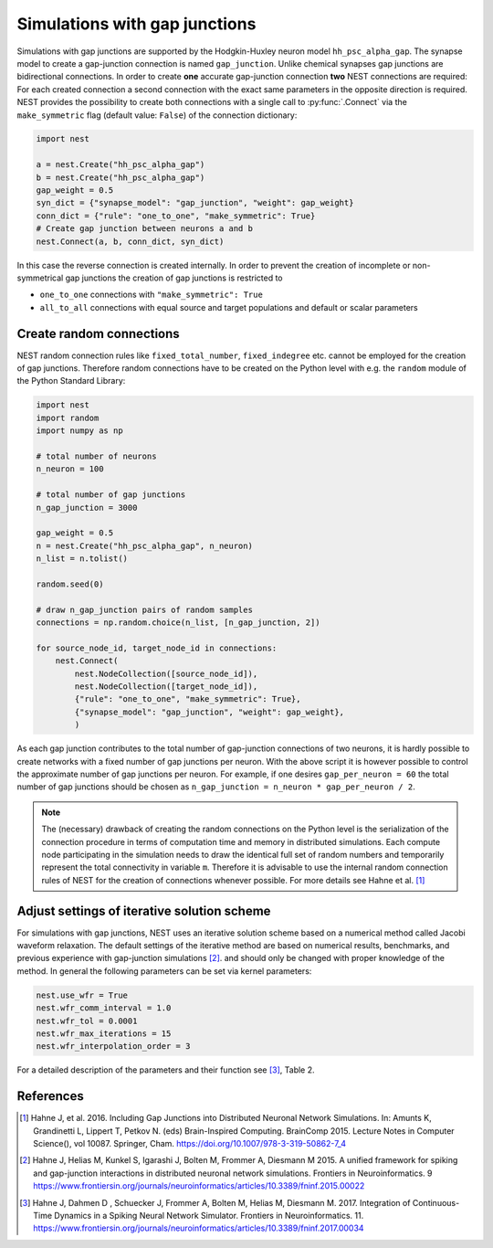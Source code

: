 .. _sim_gap_junctions:

Simulations with gap junctions
==============================


Simulations with gap junctions are supported by the Hodgkin-Huxley
neuron model ``hh_psc_alpha_gap``. The synapse model to create a
gap-junction connection is named ``gap_junction``. Unlike chemical
synapses gap junctions are bidirectional connections. In order to create
**one** accurate gap-junction connection **two** NEST connections are
required: For each created connection a second connection with the exact
same parameters in the opposite direction is required. NEST provides the
possibility to create both connections with a single call to
:py:func:`.Connect` via the ``make_symmetric`` flag (default value:
``False``) of the connection dictionary:

.. code:: python

    import nest

    a = nest.Create("hh_psc_alpha_gap")
    b = nest.Create("hh_psc_alpha_gap")
    gap_weight = 0.5
    syn_dict = {"synapse_model": "gap_junction", "weight": gap_weight}
    conn_dict = {"rule": "one_to_one", "make_symmetric": True}
    # Create gap junction between neurons a and b
    nest.Connect(a, b, conn_dict, syn_dict)

In this case the reverse connection is created internally. In order to
prevent the creation of incomplete or non-symmetrical gap junctions the
creation of gap junctions is restricted to

-  ``one_to_one`` connections with ``"make_symmetric": True``
-  ``all_to_all`` connections with equal source and target populations
   and default or scalar parameters

Create random connections
-------------------------

NEST random connection rules like ``fixed_total_number``,
``fixed_indegree`` etc. cannot be employed for the creation of gap
junctions. Therefore random connections have to be created on the Python
level with e.g. the ``random`` module of the Python Standard Library:

.. code:: python

    import nest
    import random
    import numpy as np

    # total number of neurons
    n_neuron = 100

    # total number of gap junctions
    n_gap_junction = 3000

    gap_weight = 0.5
    n = nest.Create("hh_psc_alpha_gap", n_neuron)
    n_list = n.tolist()

    random.seed(0)

    # draw n_gap_junction pairs of random samples
    connections = np.random.choice(n_list, [n_gap_junction, 2])

    for source_node_id, target_node_id in connections:
        nest.Connect(
            nest.NodeCollection([source_node_id]),
            nest.NodeCollection([target_node_id]),
            {"rule": "one_to_one", "make_symmetric": True},
            {"synapse_model": "gap_junction", "weight": gap_weight},
            )


As each gap junction contributes to the total number of gap-junction
connections of two neurons, it is hardly possible to create networks
with a fixed number of gap junctions per neuron. With the above script
it is however possible to control the approximate number of gap
junctions per neuron. For example, if one desires ``gap_per_neuron = 60`` the
total number of gap junctions should be chosen as
``n_gap_junction = n_neuron * gap_per_neuron / 2``.

.. note::

  The (necessary) drawback of creating the random connections on
  the Python level is the serialization of the connection procedure in
  terms of computation time and memory in distributed simulations. Each
  compute node participating in the simulation needs to draw the identical
  full set of random numbers and temporarily represent the total
  connectivity in variable ``m``. Therefore it is advisable to use the
  internal random connection rules of NEST for the creation of connections
  whenever possible. For more details see Hahne et al. [1]_

Adjust settings of iterative solution scheme
--------------------------------------------

For simulations with gap junctions, NEST uses an iterative solution
scheme based on a numerical method called Jacobi waveform relaxation.
The default settings of the iterative method are based on numerical
results, benchmarks, and previous experience with gap-junction
simulations [2]_.
and should only be changed with proper knowledge of the method. In
general the following parameters can be set via kernel parameters:

.. code:: python

    nest.use_wfr = True
    nest.wfr_comm_interval = 1.0
    nest.wfr_tol = 0.0001
    nest.wfr_max_iterations = 15
    nest.wfr_interpolation_order = 3

For a detailed description of the parameters and their function see
[3]_, Table 2.

.. seealso::

   * :doc:`/auto_examples/gap_junctions_inhibitory_network`
   * :doc:`/auto_examples/gap_junctions_two_neurons`

References
----------

.. [1] Hahne J, et al. 2016. Including Gap Junctions into Distributed Neuronal Network Simulations.
       In: Amunts K, Grandinetti L, Lippert T, Petkov N. (eds) Brain-Inspired Computing.
       BrainComp 2015. Lecture  Notes in Computer Science(), vol 10087. Springer, Cham.
       https://doi.org/10.1007/978-3-319-50862-7_4

.. [2] Hahne J, Helias M, Kunkel S, Igarashi J, Bolten M, Frommer A, Diesmann M 2015.
       A unified framework for spiking and gap-junction interactions in distributed neuronal network simulations.
       Frontiers in Neuroinformatics. 9
       https://www.frontiersin.org/journals/neuroinformatics/articles/10.3389/fninf.2015.00022

.. [3] Hahne J, Dahmen D , Schuecker J, Frommer A, Bolten M, Helias M, Diesmann M. 2017.
       Integration of Continuous-Time Dynamics in a Spiking Neural Network Simulator.
       Frontiers in Neuroinformatics. 11.
       https://www.frontiersin.org/journals/neuroinformatics/articles/10.3389/fninf.2017.00034
